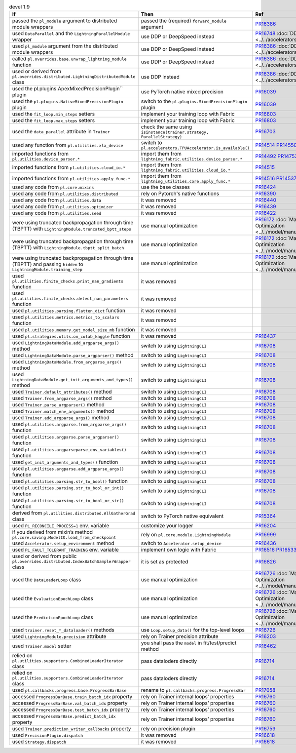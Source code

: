 .. list-table:: devel 1.9
   :widths: 40 40 20
   :header-rows: 1

   * - If
     - Then
     - Ref

   * - passed the ``pl_module`` argument to distributed module wrappers
     - passed the (required) ``forward_module`` argument
     - `PR16386`_

   * - used ``DataParallel`` and the ``LightningParallelModule`` wrapper
     - use DDP or DeepSpeed instead
     - `PR16748`_ :doc:`DDP <../../accelerators/gpu_expert>`

   * - used ``pl_module`` argument from the distributed module wrappers
     - use DDP or DeepSpeed instead
     - `PR16386`_ :doc:`DDP <../../accelerators/gpu_expert>`

   * - called ``pl.overrides.base.unwrap_lightning_module`` function
     - use DDP or DeepSpeed instead
     - `PR16386`_ :doc:`DDP <../../accelerators/gpu_expert>`

   * - used or derived from ``pl.overrides.distributed.LightningDistributedModule`` class
     - use DDP instead
     - `PR16386`_ :doc:`DDP <../../accelerators/gpu_expert>`

   * - used the pl.plugins.ApexMixedPrecisionPlugin`` plugin
     - use PyTorch native mixed precision
     - `PR16039`_

   * - used the ``pl.plugins.NativeMixedPrecisionPlugin`` plugin
     - switch to the ``pl.plugins.MixedPrecisionPlugin`` plugin
     - `PR16039`_

   * - used the ``fit_loop.min_steps`` setters
     - implement your training loop with Fabric
     - `PR16803`_

   * - used the ``fit_loop.max_steps`` setters
     - implement your training loop with Fabric
     - `PR16803`_

   * - used the ``data_parallel`` attribute in ``Trainer``
     - check the same using ``isinstance(trainer.strategy, ParallelStrategy)``
     - `PR16703`_

   * - used any function from ``pl.utilities.xla_device``
     - switch to ``pl.accelerators.TPUAccelerator.is_available()``
     - `PR14514`_ `PR14550`_

   * - imported functions from  ``pl.utilities.device_parser.*``
     - import them from ``lightning_fabric.utilities.device_parser.*``
     - `PR14492`_ `PR14753`_

   * - imported functions from ``pl.utilities.cloud_io.*``
     - import them from ``lightning_fabric.utilities.cloud_io.*``
     - `PR14515`_

   * - imported functions from ``pl.utilities.apply_func.*``
     - import them from ``lightning_utilities.core.apply_func.*``
     - `PR14516`_ `PR14537`_

   * - used any code from ``pl.core.mixins``
     - use the base classes
     - `PR16424`_

   * - used any code from ``pl.utilities.distributed``
     - rely on Pytorch's native functions
     - `PR16390`_

   * - used any code from ``pl.utilities.data``
     - it was removed
     - `PR16440`_

   * - used any code from ``pl.utilities.optimizer``
     - it was removed
     - `PR16439`_

   * - used any code from ``pl.utilities.seed``
     - it was removed
     - `PR16422`_

   * - were using truncated backpropagation through time (TBPTT) with ``LightningModule.truncated_bptt_steps``
     - use manual optimization
     - `PR16172`_ :doc:`Manual Optimization <../../model/manual_optimization>`

   * - were using truncated backpropagation through time (TBPTT) with ``LightningModule.tbptt_split_batch``
     - use manual optimization
     - `PR16172`_ :doc:`Manual Optimization <../../model/manual_optimization>`

   * - were using truncated backpropagation through time (TBPTT) and passing ``hidden``  to ``LightningModule.training_step``
     - use manual optimization
     - `PR16172`_ :doc:`Manual Optimization <../../model/manual_optimization>`

   * - used ``pl.utilities.finite_checks.print_nan_gradients`` function
     - it was removed
     -

   * - used ``pl.utilities.finite_checks.detect_nan_parameters`` function
     - it was removed
     -

   * - used ``pl.utilities.parsing.flatten_dict`` function
     - it was removed
     -

   * - used ``pl.utilities.metrics.metrics_to_scalars`` function
     - it was removed
     -

   * - used ``pl.utilities.memory.get_model_size_mb`` function
     - it was removed
     -

   * - used ``pl.strategies.utils.on_colab_kaggle`` function
     - it was removed
     - `PR16437`_

   * - used ``LightningDataModule.add_argparse_args()`` method
     - switch to using ``LightningCLI``
     - `PR16708`_

   * - used ``LightningDataModule.parse_argparser()`` method
     - switch to using ``LightningCLI``
     - `PR16708`_

   * - used ``LightningDataModule.from_argparse_args()`` method
     - switch to using ``LightningCLI``
     - `PR16708`_

   * - used ``LightningDataModule.get_init_arguments_and_types()`` method
     - switch to using ``LightningCLI``
     - `PR16708`_

   * - used ``Trainer.default_attributes()`` method
     - switch to using ``LightningCLI``
     - `PR16708`_

   * - used ``Trainer.from_argparse_args()`` method
     - switch to using ``LightningCLI``
     - `PR16708`_

   * - used ``Trainer.parse_argparser()`` method
     - switch to using ``LightningCLI``
     - `PR16708`_

   * - used ``Trainer.match_env_arguments()`` method
     - switch to using ``LightningCLI``
     - `PR16708`_

   * - used ``Trainer.add_argparse_args()`` method
     - switch to using ``LightningCLI``
     - `PR16708`_

   * - used ``pl.utilities.argparse.from_argparse_args()`` function
     - switch to using ``LightningCLI``
     - `PR16708`_

   * - used ``pl.utilities.argparse.parse_argparser()`` function
     - switch to using ``LightningCLI``
     - `PR16708`_

   * - used ``pl.utilities.argparseparse_env_variables()`` function
     - switch to using ``LightningCLI``
     - `PR16708`_

   * - used ``get_init_arguments_and_types()`` function
     - switch to using ``LightningCLI``
     - `PR16708`_

   * - used ``pl.utilities.argparse.add_argparse_args()`` function
     - switch to using ``LightningCLI``
     - `PR16708`_

   * - used ``pl.utilities.parsing.str_to_bool()`` function
     - switch to using ``LightningCLI``
     - `PR16708`_

   * - used ``pl.utilities.parsing.str_to_bool_or_int()`` function
     - switch to using ``LightningCLI``
     - `PR16708`_

   * - used ``pl.utilities.parsing.str_to_bool_or_str()`` function
     - switch to using ``LightningCLI``
     - `PR16708`_

   * - derived from ``pl.utilities.distributed.AllGatherGrad`` class
     - switch to PyTorch native equivalent
     - `PR15364`_

   * - used ``PL_RECONCILE_PROCESS=1`` env. variable
     - customize your logger
     - `PR16204`_

   * - if you derived from mixin’s method ``pl.core.saving.ModelIO.load_from_checkpoint``
     - rely on ``pl.core.module.LightningModule``
     - `PR16999`_

   * - used  ``Accelerator.setup_environment`` method
     - switch to ``Accelerator.setup_device``
     - `PR16436`_

   * - used ``PL_FAULT_TOLERANT_TRAINING`` env. variable
     - implement own logic with Fabric
     - `PR16516`_ `PR16533`_

   * - used or derived from public ``pl.overrides.distributed.IndexBatchSamplerWrapper`` class
     - it is set as protected
     - `PR16826`_

   * - used the ``DataLoaderLoop`` class
     - use manual optimization
     - `PR16726`_ :doc:`Manual Optimization <../../model/manual_optimization>`

   * - used the ``EvaluationEpochLoop`` class
     - use manual optimization
     - `PR16726`_ :doc:`Manual Optimization <../../model/manual_optimization>`

   * - used the ``PredictionEpochLoop`` class
     - use manual optimization
     - `PR16726`_ :doc:`Manual Optimization <../../model/manual_optimization>`

   * - used ``trainer.reset_*_dataloader()`` methods
     - use  ``Loop.setup_data()`` for the top-level loops
     - `PR16726`_

   * - used ``LightningModule.precision`` attribute
     - rely on Trainer precision attribute
     - `PR16203`_

   * - used  ``Trainer.model`` setter
     - you shall pass the ``model`` in fit/test/predict method
     - `PR16462`_

   * - relied on ``pl.utilities.supporters.CombinedLoaderIterator`` class
     - pass dataloders directly
     - `PR16714`_

   * - relied on ``pl.utilities.supporters.CombinedLoaderIterator`` class
     - pass dataloders directly
     - `PR16714`_

   * - used ``pl.callbacks.progress.base.ProgressBarBase``
     - rename to ``pl.callbacks.progress.ProgressBar``
     - `PR17058`_

   * - accessed ``ProgressBarBase.train_batch_idx`` property
     - rely on Trainer internal loops’ properties
     - `PR16760`_

   * - accessed ``ProgressBarBase.val_batch_idx`` property
     - rely on Trainer internal loops’ properties
     - `PR16760`_

   * - accessed ``ProgressBarBase.test_batch_idx`` property
     - rely on Trainer internal loops’ properties
     - `PR16760`_

   * - accessed ``ProgressBarBase.predict_batch_idx`` property
     - rely on Trainer internal loops’ properties
     - `PR16760`_

   * - used ``Trainer.prediction_writer_callbacks`` property
     - rely on precision plugin
     - `PR16759`_

   * - used ``PrecisionPlugin.dispatch``
     - it was removed
     - `PR16618`_

   * - used ``Strategy.dispatch``
     - it was removed
     - `PR16618`_


.. _pr16386: https://github.com/Lightning-AI/lightning/pull/16386
.. _pr16748: https://github.com/Lightning-AI/lightning/pull/16748
.. _pr16039: https://github.com/Lightning-AI/lightning/pull/16039
.. _pr16803: https://github.com/Lightning-AI/lightning/pull/16803
.. _pr16703: https://github.com/Lightning-AI/lightning/pull/16703
.. _pr14514: https://github.com/Lightning-AI/lightning/pull/14514
.. _pr14550: https://github.com/Lightning-AI/lightning/pull/14550
.. _pr14492: https://github.com/Lightning-AI/lightning/pull/14492
.. _pr14753: https://github.com/Lightning-AI/lightning/pull/14753
.. _pr14515: https://github.com/Lightning-AI/lightning/pull/14515
.. _pr14516: https://github.com/Lightning-AI/lightning/pull/14516
.. _pr14537: https://github.com/Lightning-AI/lightning/pull/14537
.. _pr16424: https://github.com/Lightning-AI/lightning/pull/16424
.. _pr16390: https://github.com/Lightning-AI/lightning/pull/16390
.. _pr16440: https://github.com/Lightning-AI/lightning/pull/16440
.. _pr16439: https://github.com/Lightning-AI/lightning/pull/16439
.. _pr16422: https://github.com/Lightning-AI/lightning/pull/16422
.. _pr16172: https://github.com/Lightning-AI/lightning/pull/16172
.. _pr16437: https://github.com/Lightning-AI/lightning/pull/16437
.. _pr16708: https://github.com/Lightning-AI/lightning/pull/16708
.. _pr15364: https://github.com/Lightning-AI/lightning/pull/15364
.. _pr16204: https://github.com/Lightning-AI/lightning/pull/16204
.. _pr16999: https://github.com/Lightning-AI/lightning/pull/16999
.. _pr16436: https://github.com/Lightning-AI/lightning/pull/16436
.. _pr16516: https://github.com/Lightning-AI/lightning/pull/16516
.. _pr16533: https://github.com/Lightning-AI/lightning/pull/16533
.. _pr16826: https://github.com/Lightning-AI/lightning/pull/16826
.. _pr16726: https://github.com/Lightning-AI/lightning/pull/16726
.. _pr16203: https://github.com/Lightning-AI/lightning/pull/16203
.. _pr16462: https://github.com/Lightning-AI/lightning/pull/16462
.. _pr16714: https://github.com/Lightning-AI/lightning/pull/16714
.. _pr17058: https://github.com/Lightning-AI/lightning/pull/17058
.. _pr16760: https://github.com/Lightning-AI/lightning/pull/16760
.. _pr16759: https://github.com/Lightning-AI/lightning/pull/16759
.. _pr16618: https://github.com/Lightning-AI/lightning/pull/16618
